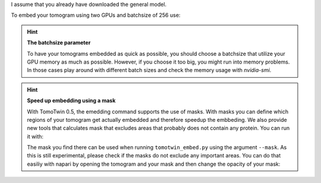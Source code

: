 I assume that you already have downloaded the general model.

To embed your tomogram using two GPUs and batchsize of 256 use:

.. prompt:: bash $

    CUDA_VISIBLE_DEVICES=0,1 tomotwin_embed.py tomogram -m LATEST_TOMOTWIN_MODEL.pth -v your_tomo_a10.mrc -b 256 -o out/embed/tomo/ -s 2

.. hint:: **The batchsize parameter**

    To have your tomograms embedded as quick as possible, you should choose a batchsize that utilize your GPU memory as much as possible. However, if you choose it too big, you might run into memory problems. In those cases play around with different batch sizes and check the memory usage with `nvidia-smi`.

.. hint:: **Speed up embedding using a mask**

    With TomoTwin 0.5, the emedding command supports the use of masks. With masks you can define which regions of your tomogram get actually embedded and therefore speedup the embbeding.
    We also provide new tools that calculates mask that excludes areas that probably does not contain any protein. You can run it with:

    .. prompt:: bash $

        tomotwin_tools.py embedding_mask intensity -i your_tomo_a10.mrc -o out/mask/

    The mask you find there can be used when running ``tomotwin_embed.py`` using the argument ``--mask``.
    As this is still experimental, please check if the masks do not exclude any important areas. You can do that easiliy with napari by opening the tomogram and your mask and then change the opacity of your mask:

    .. prompt:: bash $

        napari your_tomo_a10.mrc out_mask/your_tomo_a10_mask.mrc